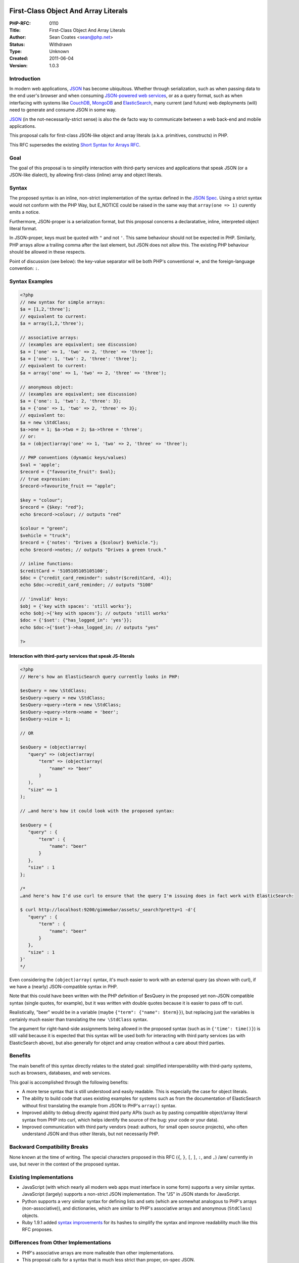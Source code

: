 First-Class Object And Array Literals
-------------------------------------

:PHP-RFC: 0110
:Title: First-Class Object And Array Literals
:Author: Sean Coates <sean@php.net>
:Status: Withdrawn
:Type: Unknown
:Created: 2011-06-04
:Version: 1.0.3

Introduction
~~~~~~~~~~~~

In modern web applications, `JSON <http://json.org/>`__ has become
ubiquitous. Whether through serialization, such as when passing data to
the end user's browser and when consuming `JSON-powered web
services <http://www.flickr.com/services/api/response.json.html>`__, or
as a query format, such as when interfacing with systems like
`CouchDB <http://couchdb.org/>`__, `MongoDB <http://mongodb.org/>`__ and
`ElasticSearch <http://elasticsearch.org>`__, many current (and future)
web deployments (will) need to generate and consume JSON in some way.

`JSON <http://www.ietf.org/rfc/rfc4627.txt>`__ (in the
not-necessarily-strict sense) is also the de facto way to communicate
between a web back-end and mobile applications.

This proposal calls for first-class JSON-like object and array literals
(a.k.a. primitives, constructs) in PHP.

This RFC supersedes the existing `Short Syntax for Arrays
RFC </rfc/shortsyntaxforarrays>`__.

Goal
~~~~

The goal of this proposal is to simplify interaction with third-party
services and applications that speak JSON (or a JSON-like dialect), by
allowing first-class (inline) array and object literals.

Syntax
~~~~~~

The proposed syntax is an inline, non-strict implementation of the
syntax defined in the `JSON
Spec <http://www.ietf.org/rfc/rfc4627.txt>`__. Using a strict syntax
would not conform with the PHP Way, but E_NOTICE could be raised in the
same way that ``array(one => 1)`` curently emits a notice.

Furthermore, JSON-proper is a serialization format, but this proposal
concerns a declaratative, inline, interpreted object literal format.

In JSON-proper, keys must be quoted with ``"`` and not ``'``. This same
behaviour should not be expected in PHP. Similarly, PHP arrays allow a
trailing comma after the last element, but JSON does not allow this. The
existing PHP behaviour should be allowed in these respects.

Point of discussion (see below): the key-value separator will be both
PHP's conventional =>, and the foreign-language convention: ``:``.

Syntax Examples
~~~~~~~~~~~~~~~

.. code:: php

   <?php
   // new syntax for simple arrays:
   $a = [1,2,'three'];
   // equivalent to current:
   $a = array(1,2,'three');

   // associative arrays:
   // (examples are equivalent; see discussion)
   $a = ['one' => 1, 'two' => 2, 'three' => 'three'];
   $a = ['one': 1, 'two': 2, 'three': 'three'];
   // equivalent to current:
   $a = array('one' => 1, 'two' => 2, 'three' => 'three');

   // anonymous object:
   // (examples are equivalent; see discussion)
   $a = {'one': 1, 'two': 2, 'three': 3};
   $a = {'one' => 1, 'two' => 2, 'three' => 3};
   // equivalent to:
   $a = new \StdClass;
   $a->one = 1; $a->two = 2; $a->three = 'three';
   // or:
   $a = (object)array('one' => 1, 'two' => 2, 'three' => 'three');

   // PHP conventions (dynamic keys/values)
   $val = 'apple';
   $record = {"favourite_fruit": $val};
   // true expression:
   $record->favourite_fruit == "apple";

   $key = "colour";
   $record = {$key: "red"};
   echo $record->colour; // outputs "red"

   $colour = "green";
   $vehicle = "truck";
   $record = {'notes': "Drives a {$colour} $vehicle."};
   echo $record->notes; // outputs "Drives a green truck."

   // inline functions:
   $creditCard = '5105105105105100';
   $doc = {"credit_card_reminder": substr($creditCard, -4)};
   echo $doc->credit_card_reminder; // outputs "5100"

   // 'invalid' keys:
   $obj = {'key with spaces': 'still works'};
   echo $obj->{'key with spaces'}; // outputs 'still works'
   $doc = {'$set': {"has_logged_in": 'yes'}};
   echo $doc->{'$set'}->has_logged_in; // outputs "yes"

   ?>

Interaction with third-party services that speak JS-literals
^^^^^^^^^^^^^^^^^^^^^^^^^^^^^^^^^^^^^^^^^^^^^^^^^^^^^^^^^^^^

.. code:: php

   <?php
   // Here's how an ElasticSearch query currently looks in PHP:

   $esQuery = new \StdClass;
   $esQuery->query = new \StdClass;
   $esQuery->query->term = new \StdClass;
   $esQuery->query->term->name = 'beer';
   $esQuery->size = 1;

   // OR

   $esQuery = (object)array(
      "query" => (object)array(
          "term" => (object)array(
              "name" => "beer"
          )
      ),
      "size" => 1
   );

   // …and here's how it could look with the proposed syntax:

   $esQuery = {
      "query" : {
          "term" : {
              "name": "beer"
          }
      },
      "size" : 1
   };

   /*
   …and here's how I'd use curl to ensure that the query I'm issuing does in fact work with ElasticSearch:

   $ curl http://localhost:9200/gimmebar/assets/_search?pretty=1 -d'{
      "query" : {
          "term" : {
              "name": "beer"
          }
      },
      "size" : 1
   }'
   */

Even considering the ``(object)array(`` syntax, it's much easier to work
with an external query (as shown with curl), if we have a (nearly)
JSON-compatible syntax in PHP.

Note that this could have been written with the PHP definition of
$esQuery in the proposed yet non-JSON compatible syntax (single quotes,
for example), but it was written with double quotes because it is easier
to pass off to curl.

Realistically, "beer" would be in a variable (maybe
``{"term": {"name": $term}}``), but replacing just the variables is
certainly much easier than translating the ``new \StdClass`` syntax.

The argument for right-hand-side assignments being allowed in the
proposed syntax (such as in ``{'time': time()}``) is still valid because
it is expected that this syntax will be used both for interacting with
third party services (as with ElasticSearch above), but also generally
for object and array creation without a care about third parties.

Benefits
~~~~~~~~

The main benefit of this syntax directly relates to the stated goal:
simplified interoperability with third-party systems, such as browsers,
databases, and web services.

This goal is accomplished through the following benefits:

-  A more terse syntax that is still understood and easily readable.
   This is especially the case for object literals.
-  The ability to build code that uses existing examples for systems
   such as from the documentation of ElasticSearch without first
   translating the example from JSON to PHP's ``array()`` syntax.
-  Improved ability to debug directly against third party APIs (such as
   by pasting compatible object/array literal syntax from PHP into curl,
   which helps identify the source of the bug: your code or your data).
-  Improved communication with third party vendors (read: authors, for
   small open source projects), who often understand JSON and thus other
   literals, but not necessarily PHP.

Backward Compatibility Breaks
~~~~~~~~~~~~~~~~~~~~~~~~~~~~~

None known at the time of writing. The special characters proposed in
this RFC (``{``, ``}``, ``[``, ``]``, ``:``, and ``,``) /are/ currently
in use, but never in the context of the proposed syntax.

Existing Implementations
~~~~~~~~~~~~~~~~~~~~~~~~

-  JavaScript (with which nearly all modern web apps must interface in
   some form) supports a very similar syntax. JavaScript (largely)
   supports a non-strict JSON implementation. The "JS" in JSON stands
   for JavaScript.
-  Python supports a very similar syntax for defining lists and sets
   (which are somewhat analogous to PHP's arrays (non-associative)), and
   dictionaries, which are similar to PHP's associative arrays and
   anonymous (``StdClass``) objects.
-  Ruby 1.9.1 added `syntax
   improvements <http://webonrails.com/2009/02/06/ruby-191-hash/>`__ for
   its hashes to simplify the syntax and improve readability much like
   this RFC proposes.

Differences from Other Implementations
~~~~~~~~~~~~~~~~~~~~~~~~~~~~~~~~~~~~~~

-  PHP's associative arrays are more malleable than other
   implementations.
-  This proposal calls for a syntax that is much less strict than
   proper, on-spec JSON.

Why not just use ``json_decode($literalString)``?
~~~~~~~~~~~~~~~~~~~~~~~~~~~~~~~~~~~~~~~~~~~~~~~~~

Converting literal notation to PHP strings and then into objects/arrays
is problematic for several reasons:

-  Inline escaping is necessary for special characters; there is a
   significant amount of cognitive overhead required in keeping a mental
   stack of escape depth.
-  Inline injection of variables or functions requires confusing and
   verbose string concatenation.
-  Tools (editors, static analysis tools) see strings as strings;
   literals are more explicit.
-  ``create_function()`` was replaced by first-class closures/lambdas
   for similar reasons.
-  In-line SQL has similar problems, and requires workarounds like
   placeholders.
-  Performance concerns: encoding/re-encoding, memory usage.

Patch
~~~~~

-  A partial (arrays only, colons only)
   `patch <http://www.opendogs.org/pub/php-5.3dev-080109-sbar.patch>`__
   is available.

Discussions
~~~~~~~~~~~

-  `[PHP-DEV] Object and Array
   Literals <http://marc.info/?t=130723757000001>`__

Further Discussion Required
~~~~~~~~~~~~~~~~~~~~~~~~~~~

-  Strictness of unquoted keys.
-  Support => in addition to ``:`` as a key:value separator.
-  possibility of simply not supporting the ``\u###`` syntax for Unicode
   characters in literal strings (just like the rest of PHP).
-  Should mixed-format (numeric and associative arrays) be allowed?
   (e.g. ``[1,'two':2, 3]``)

Additional Metadata
-------------------

:Original Authors: Sean Coates sean@php.net
:Original Date: 2011-06-04 (Updated: 2011-06-06)
:Original Status: Inactive
:Slug: objectarrayliterals
:Wiki URL: https://wiki.php.net/rfc/objectarrayliterals

